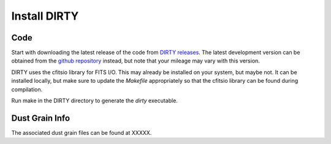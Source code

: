 .. _install:

#############
Install DIRTY
#############

Code
====

Start with downloading the latest release of the code from `DIRTY releases
<https://github.com/karllark/DIRTY_dustrt/releases>`_.
The latest development version can be obtained from the `github repository
<https://github.com/karllark/DIRTY_dustrt>`_
instead, but note that your mileage may vary with this version.

DIRTY uses the cfitsio library for FITS I/O.  This may already be
installed on your system, but maybe not.  It can be installed locally,
but make sure to update the `Makefile` appropriately so that the
cfitsio library can be found during compilation.

Run make in the DIRTY directory to generate the `dirty` executable.

Dust Grain Info
===============

The associated dust grain files can be found at XXXXX.
